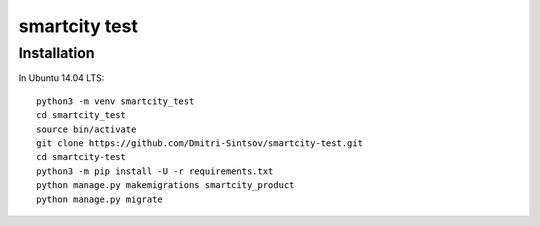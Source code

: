 ==============
smartcity test
==============

Installation
------------

.. highlight:: shell

In Ubuntu 14.04 LTS::

    python3 -m venv smartcity_test
    cd smartcity_test
    source bin/activate
    git clone https://github.com/Dmitri-Sintsov/smartcity-test.git
    cd smartcity-test
    python3 -m pip install -U -r requirements.txt
    python manage.py makemigrations smartcity_product
    python manage.py migrate

